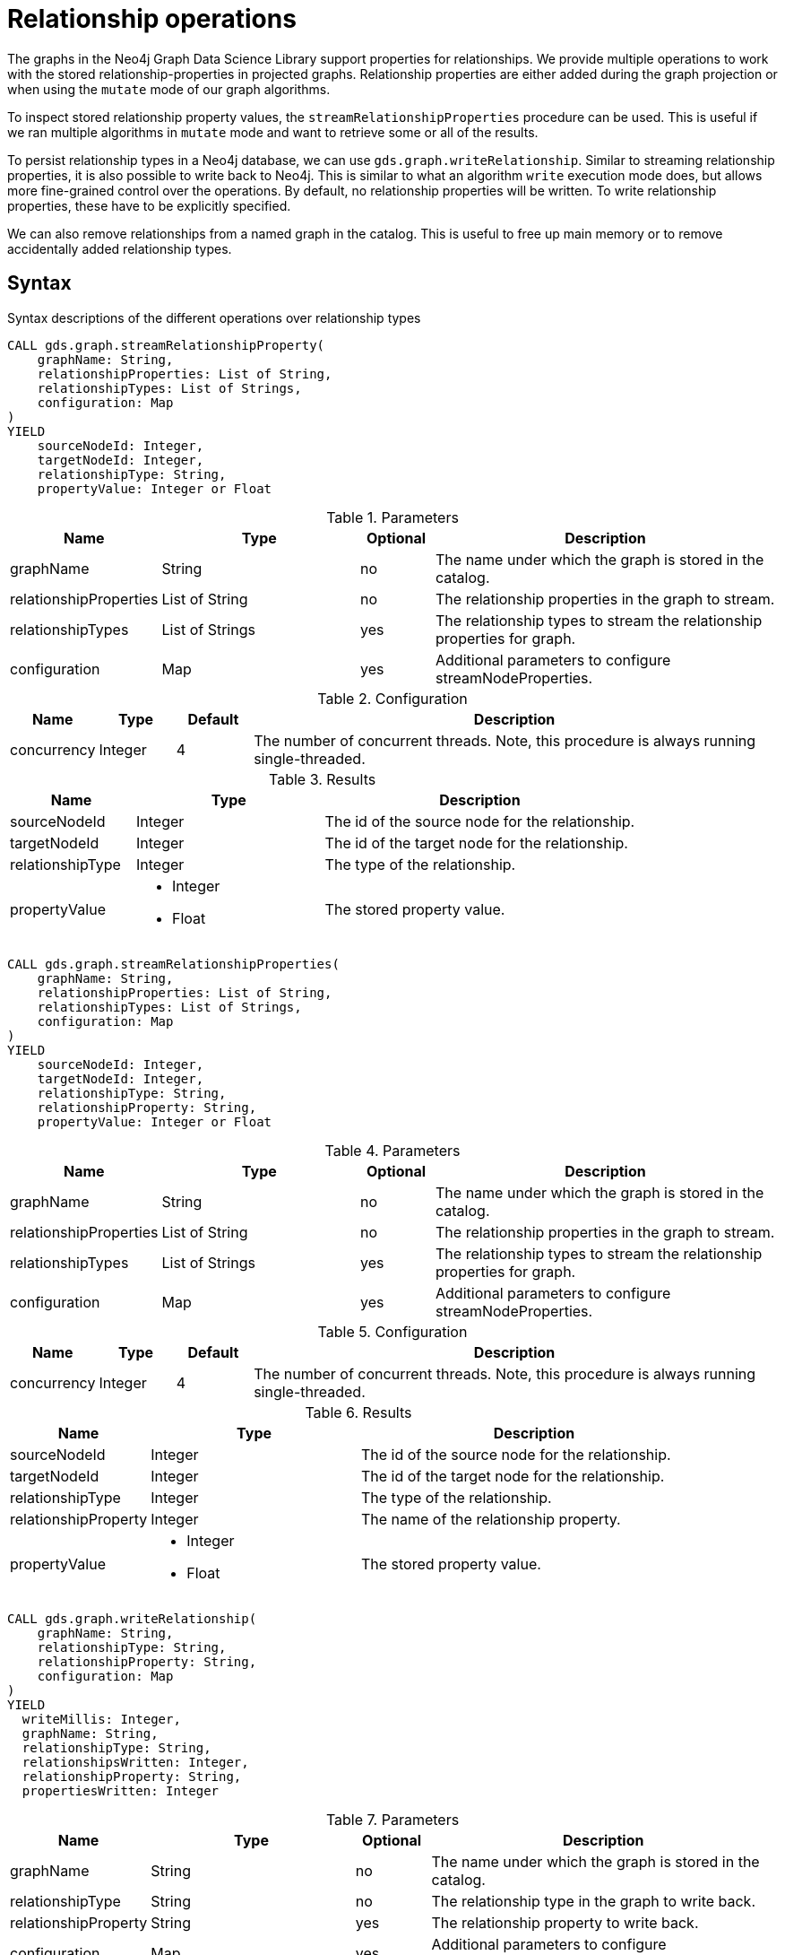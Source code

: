 [[graph-catalog-relationship-ops]]
= Relationship operations
:description: This section details the operations available over relationships and relationship properties stored in projected graphs within the Neo4j Graph Data Science library.


The graphs in the Neo4j Graph Data Science Library support properties for relationships.
We provide multiple operations to work with the stored relationship-properties in projected graphs.
Relationship properties are either added during the graph projection or when using the `mutate` mode of our graph algorithms.

To inspect stored relationship property values, the `streamRelationshipProperties` procedure can be used.
This is useful if we ran multiple algorithms in `mutate` mode and want to retrieve some or all of the results.

To persist relationship types in a Neo4j database, we can use `gds.graph.writeRelationship`.
Similar to streaming relationship properties, it is also possible to write back to Neo4j.
This is similar to what an algorithm `write` execution mode does, but allows more fine-grained control over the operations.
By default, no relationship properties will be written. To write relationship properties, these have to be explicitly specified.

We can also remove relationships from a named graph in the catalog.
This is useful to free up main memory or to remove accidentally added relationship types.

== Syntax

.Syntax descriptions of the different operations over relationship types
[.tabbed-example, caption=]
====

[.include-with-stream-single-property]
======
[source, cypher, role=noplay]
----
CALL gds.graph.streamRelationshipProperty(
    graphName: String,
    relationshipProperties: List of String,
    relationshipTypes: List of Strings,
    configuration: Map
)
YIELD
    sourceNodeId: Integer,
    targetNodeId: Integer,
    relationshipType: String,
    propertyValue: Integer or Float
----

.Parameters
[opts="header",cols="1,3,1,5"]
|===
| Name                   | Type                       | Optional | Description
| graphName              | String                     | no       | The name under which the graph is stored in the catalog.
| relationshipProperties | List of String             | no       | The relationship properties in the graph to stream.
| relationshipTypes      | List of Strings            | yes      | The relationship types to stream the relationship properties for graph.
| configuration          | Map                        | yes      | Additional parameters to configure streamNodeProperties.
|===

.Configuration
[opts="header",cols="1,1,1,7"]
|===
| Name                   | Type                  | Default | Description
| concurrency            | Integer               | 4       | The number of concurrent threads. Note, this procedure is always running single-threaded.
|===

.Results
[opts="header",cols="2,3,5"]
|===
| Name                  | Type                                                 | Description
| sourceNodeId          | Integer                                              | The id of the source node for the relationship.
| targetNodeId          | Integer                                              | The id of the target node for the relationship.
| relationshipType      | Integer                                              | The type of the relationship.
.^| propertyValue
a|
* Integer
* Float
.^| The stored property value.
|===
======

[.include-with-stream]
======
[source, cypher, role=noplay]
----
CALL gds.graph.streamRelationshipProperties(
    graphName: String,
    relationshipProperties: List of String,
    relationshipTypes: List of Strings,
    configuration: Map
)
YIELD
    sourceNodeId: Integer,
    targetNodeId: Integer,
    relationshipType: String,
    relationshipProperty: String,
    propertyValue: Integer or Float
----

.Parameters
[opts="header",cols="1,3,1,5"]
|===
| Name                   | Type                       | Optional | Description
| graphName              | String                     | no       | The name under which the graph is stored in the catalog.
| relationshipProperties | List of String             | no       | The relationship properties in the graph to stream.
| relationshipTypes      | List of Strings            | yes      | The relationship types to stream the relationship properties for graph.
| configuration          | Map                        | yes      | Additional parameters to configure streamNodeProperties.
|===

.Configuration
[opts="header",cols="1,1,1,7"]
|===
| Name                   | Type                  | Default | Description
| concurrency            | Integer               | 4       | The number of concurrent threads. Note, this procedure is always running single-threaded.
|===

.Results
[opts="header",cols="2,3,5"]
|===
| Name                  | Type                                                 | Description
| sourceNodeId          | Integer                                              | The id of the source node for the relationship.
| targetNodeId          | Integer                                              | The id of the target node for the relationship.
| relationshipType      | Integer                                              | The type of the relationship.
| relationshipProperty  | Integer                                              | The name of the relationship property.
.^| propertyValue
a|
* Integer
* Float
.^| The stored property value.
|===
======

[.include-with-write]
======
[source, cypher, role=noplay]
----
CALL gds.graph.writeRelationship(
    graphName: String,
    relationshipType: String,
    relationshipProperty: String,
    configuration: Map
)
YIELD
  writeMillis: Integer,
  graphName: String,
  relationshipType: String,
  relationshipsWritten: Integer,
  relationshipProperty: String,
  propertiesWritten: Integer
----

.Parameters
[opts="header",cols="1,3,1,5"]
|===
| Name                  | Type    | Optional | Description
| graphName             | String  | no       | The name under which the graph is stored in the catalog.
| relationshipType      | String  | no       | The relationship type in the graph to write back.
| relationshipProperty  | String  | yes      | The relationship property to write back.
| configuration         | Map     | yes      | Additional parameters to configure writeRelationship.
|===

.Configuration
[opts="header",cols="1,1,1,7"]
|===
| Name                   | Type                  | Default           | Description
| concurrency            | Integer               | 4                 | The number of concurrent threads used for running the procedure. Also provides the default value for `writeConcurrency`. Note, this procedure is always running single-threaded.
| writeConcurrency       | Integer               | 'concurrency'     | The number of concurrent threads used for writing the relationship properties. Note, this procedure is always running single-threaded.
|===

.Results
[opts="header",cols="2,3,5"]
|===
| Name                  | Type                     | Description
| writeMillis           | Integer                  | Milliseconds for writing result data back to Neo4j.
| graphName             | String                   | The name of a graph stored in the catalog.
| relationshipType      | String                   | The type of the relationship that was written.
| relationshipsWritten  | Integer                  | Number relationships written.
| relationshipProperty  | String                   | The name of the relationship property that was written.
| propertiesWritten     | Integer                  | Number relationships properties written.
|===
======

[.include-with-delete-relationships]
======
[source, cypher, role=noplay]
----
CALL gds.graph.deleteRelationships(
    graphName: String,
    relationshipType: String
)
YIELD
  graphName: String,
  relationshipType: String,
  deletedRelationships: Integer,
  deletedProperties: Map
----

.Parameters
[opts="header",cols="1,3,1,5"]
|===
| Name             | Type    | Optional | Description
| graphName        | String  | no       | The name under which the graph is stored in the catalog.
| relationshipType | String  | no       | The relationship type in the graph to remove.
|===

.Results
[opts="header",cols="2,3,5"]
|===
| Name                 | Type       | Description
| graphName            | String     | The name of a graph stored in the catalog.
| relationshipType     | String     | The type of the removed relationships.
| deletedRelationships | Integer    | Number of removed relationships from the in-memory graph.
| deletedProperties    | Integer    | Map where the key is the name of the relationship property, and the value is the number of removed properties under that name.
|===
======
====


== Examples

In order to demonstrate the GDS capabilities over node properties, we are going to create a small graph in Neo4j and project it into our graph catalog.

image::example-graphs/node-similarity.svg[Visualization of the example graph,align="center"]

.The following Cypher statement will create the example graph in the Neo4j database:
[source, cypher, role=noplay setup-query]
----
CREATE
  (alice:Person {name: 'Alice'}),
  (bob:Person {name: 'Bob'}),
  (carol:Person {name: 'Carol'}),
  (dave:Person {name: 'Dave'}),
  (eve:Person {name: 'Eve'}),
  (guitar:Instrument {name: 'Guitar'}),
  (synth:Instrument {name: 'Synthesizer'}),
  (bongos:Instrument {name: 'Bongos'}),
  (trumpet:Instrument {name: 'Trumpet'}),

  (alice)-[:LIKES { score: 5 }]->(guitar),
  (alice)-[:LIKES { score: 4 }]->(synth),
  (alice)-[:LIKES { score: 3, strength: 0.5}]->(bongos),
  (bob)-[:LIKES { score: 4 }]->(guitar),
  (bob)-[:LIKES { score: 5 }]->(synth),
  (carol)-[:LIKES { score: 2 }]->(bongos),
  (dave)-[:LIKES { score: 3 }]->(guitar),
  (dave)-[:LIKES { score: 1 }]->(synth),
  (dave)-[:LIKES { score: 5 }]->(bongos)
----

.Project the graph:
[source, cypher, role=noplay graph-project-query]
----
CALL gds.graph.project(
  'personsAndInstruments',
  ['Person', 'Instrument'],         // <1>
  {
    LIKES: {
      type: 'LIKES',                // <2>
      properties: {
        strength: {                 // <3>
          property: 'strength',
          defaultValue: 1.0
        },
        score: {
          property: 'score'         // <4>
        }
      }
    }
  }
)
----
<1> Project node labels `Person` and `Instrument`.
<2> Project relationship type `LIKES`.
<3> Project property `strength` of relationship type `LIKES` setting a default value of `1.0` because not all relationships have that property.
<4> Project property `score` of relationship type `LIKES`.

.Compute the Node Similarity in our graph:
[source, cypher, role=noplay graph-project-query]
----
CALL gds.nodeSimilarity.mutate('personsAndInstruments', {   // <1>
  mutateRelationshipType: 'SIMILAR',                        // <2>
  mutateProperty: 'score'                                   // <3>
})
----
<1> Run NodeSimilarity in `mutate` mode on `personsAndInstruments` projected graph.
<2> The algorithm will add relationships of type `SIMILAR` to the projected graph.
<3> The algorithm will add relationship property `score` for each added relationship.


=== Stream

[[catalog-graph-stream-single-relationship-property-example]]
==== Single property

The most basic case for streaming relationship information from a named graph is a single property.
In the example below we stream the relationship property `score`.

[role=query-example]
--
.Stream a single relationship property:
[source, cypher, role=noplay]
----
CALL gds.graph.streamRelationshipProperty(
  'personsAndInstruments',                  // <1>
  'score'                                   // <2>
)
YIELD
  sourceNodeId, targetNodeId, relationshipType, propertyValue
RETURN
  gds.util.asNode(sourceNodeId).name as source, gds.util.asNode(targetNodeId).name as target, relationshipType, propertyValue
ORDER BY source ASC, target ASC
----
<1> The name of the projected graph.
<2> The property we want to stream out.

.Results
[opts="header"]
|===
| source  | target        | relationshipType  | propertyValue
| "Alice" | "Bob"         | "SIMILAR"         | 0.6666666666666666
| "Alice" | "Bongos"      | "LIKES"           | 3.0
| "Alice" | "Carol"       | "SIMILAR"         | 0.3333333333333333
| "Alice" | "Dave"        | "SIMILAR"         | 1.0
| "Alice" | "Guitar"      | "LIKES"           | 5.0
| "Alice" | "Synthesizer" | "LIKES"           | 4.0
| "Bob"   | "Alice"       | "SIMILAR"         | 0.6666666666666666
| "Bob"   | "Dave"        | "SIMILAR"         | 0.6666666666666666
| "Bob"   | "Guitar"      | "LIKES"           | 4.0
| "Bob"   | "Synthesizer" | "LIKES"           | 5.0
| "Carol" | "Alice"       | "SIMILAR"         | 0.3333333333333333
| "Carol" | "Bongos"      | "LIKES"           | 2.0
| "Carol" | "Dave"        | "SIMILAR"         | 0.3333333333333333
| "Dave"  | "Alice"       | "SIMILAR"         | 1.0
| "Dave"  | "Bob"         | "SIMILAR"         | 0.6666666666666666
| "Dave"  | "Bongos"      | "LIKES"           | 5.0
| "Dave"  | "Carol"       | "SIMILAR"         | 0.3333333333333333
| "Dave"  | "Guitar"      | "LIKES"           | 3.0
| "Dave"  | "Synthesizer" | "LIKES"           | 1.0
|===
--

As we can see from the results, we get two relationship types (`SIMILAR` and `LIKES`) that have the `score` relationship property.
We can further on filter the relationship types we want to stream, this is demonstrated in the next example.

[role=query-example]
--
.Stream a single relationship property for specific relationship type:
[source, cypher, role=noplay]
----
CALL gds.graph.streamRelationshipProperty(
  'personsAndInstruments',                  // <1>
  'score',                                  // <2>
  ['SIMILAR']                               // <3>
)
YIELD
  sourceNodeId, targetNodeId, relationshipType, propertyValue
RETURN
  gds.util.asNode(sourceNodeId).name as source, gds.util.asNode(targetNodeId).name as target, relationshipType, propertyValue
ORDER BY source ASC, target ASC
----
<1> The name of the projected graph.
<2> The property we want to stream out.
<3> List of relationship types we want to stream the property from, only use the ones we need.

.Results
[opts="header"]
|===
|  source | target  | relationshipType  | propertyValue
| "Alice" | "Bob"   | "SIMILAR"         | 0.6666666666666666
| "Alice" | "Carol" | "SIMILAR"         | 0.3333333333333333
| "Alice" | "Dave"  | "SIMILAR"         | 1.0
| "Bob"   | "Alice" | "SIMILAR"         | 0.6666666666666666
| "Bob"   | "Dave"  | "SIMILAR"         | 0.6666666666666666
| "Carol" | "Alice" | "SIMILAR"         | 0.3333333333333333
| "Carol" | "Dave"  | "SIMILAR"         | 0.3333333333333333
| "Dave"  | "Alice" | "SIMILAR"         | 1.0
| "Dave"  | "Bob"   | "SIMILAR"         | 0.6666666666666666
| "Dave"  | "Carol" | "SIMILAR"         | 0.3333333333333333
|===
--

[[catalog-graph-stream-relationship-properties-example]]
==== Multiple properties

It is also possible to stream multiple relationship properties.

[role=query-example]
--
.Stream multiple relationship properties:
[source, cypher, role=noplay]
----
CALL gds.graph.streamRelationshipProperties(
  'personsAndInstruments',                      // <1>
  ['score', 'strength'],                        // <2>
  ['LIKES']                                     // <3>
)
YIELD
  sourceNodeId, targetNodeId, relationshipType, relationshipProperty, propertyValue
RETURN
  gds.util.asNode(sourceNodeId).name as source, gds.util.asNode(targetNodeId).name as target, relationshipType, relationshipProperty, propertyValue
ORDER BY source ASC, target ASC
----
<1> The name of the projected graph.
<2> List of properties we want to stream out, allows us to stream more than one property.
<3> List of relationship types we want to stream the property from, only use the ones we need.

.Results
[opts="header"]
|===
| source  | target        | relationshipType  | relationshipProperty  | propertyValue
| "Alice" | "Bongos"      | "LIKES"           | "score"               | 3.0
| "Alice" | "Bongos"      | "LIKES"           | "strength"            | 0.5
| "Alice" | "Guitar"      | "LIKES"           | "score"               | 5.0
| "Alice" | "Guitar"      | "LIKES"           | "strength"            | 1.0
| "Alice" | "Synthesizer" | "LIKES"           | "score"               | 4.0
| "Alice" | "Synthesizer" | "LIKES"           | "strength"            | 1.0
| "Bob"   | "Guitar"      | "LIKES"           | "score"               | 4.0
| "Bob"   | "Guitar"      | "LIKES"           | "strength"            | 1.0
| "Bob"   | "Synthesizer" | "LIKES"           | "score"               | 5.0
| "Bob"   | "Synthesizer" | "LIKES"           | "strength"            | 1.0
| "Carol" | "Bongos"      | "LIKES"           | "score"               | 2.0
| "Carol" | "Bongos"      | "LIKES"           | "strength"            | 1.0
| "Dave"  | "Bongos"      | "LIKES"           | "score"               | 5.0
| "Dave"  | "Bongos"      | "LIKES"           | "strength"            | 1.0
| "Dave"  | "Guitar"      | "LIKES"           | "score"               | 3.0
| "Dave"  | "Guitar"      | "LIKES"           | "strength"            | 1.0
| "Dave"  | "Synthesizer" | "LIKES"           | "score"               | 1.0
| "Dave"  | "Synthesizer" | "LIKES"           | "strength"            | 1.0
|===
--


==== Multiple relationship types

Similar to the multiple relationship properties we can stream properties for multiple relationship types.

[role=query-example]
--
.Stream relationship properties of a multiple relationship projections:
[source, cypher, role=noplay]
----
CALL gds.graph.streamRelationshipProperties(
  'personsAndInstruments',                          // <1>
  ['score'],                                        // <2>
  ['LIKES', 'SIMILAR']                              // <3>
)
YIELD
  sourceNodeId, targetNodeId, relationshipType, relationshipProperty, propertyValue
RETURN
  gds.util.asNode(sourceNodeId).name as source,     // <4>
  gds.util.asNode(targetNodeId).name as target,     // <5>
  relationshipType,
  relationshipProperty,
  propertyValue
ORDER BY source ASC, target ASC
----
<1> The name of the projected graph.
<2> List of properties we want to stream out, allows us to stream more than one property.
<3> List of relationship types we want to stream the property from, only use the ones we need.
<4> Return the `name` of the source node.
<5> Return the `name` of the target node.

.Results
[opts="header"]
|===
| source  | target        | relationshipType  | relationshipProperty  | propertyValue
| "Alice" | "Bob"         | "SIMILAR"         | "score"               | 0.6666666666666666
| "Alice" | "Bongos"      | "LIKES"           | "score"               | 3.0
| "Alice" | "Carol"       | "SIMILAR"         | "score"               | 0.3333333333333333
| "Alice" | "Dave"        | "SIMILAR"         | "score"               | 1.0
| "Alice" | "Guitar"      | "LIKES"           | "score"               | 5.0
| "Alice" | "Synthesizer" | "LIKES"           | "score"               | 4.0
| "Bob"   | "Alice"       | "SIMILAR"         | "score"               | 0.6666666666666666
| "Bob"   | "Dave"        | "SIMILAR"         | "score"               | 0.6666666666666666
| "Bob"   | "Guitar"      | "LIKES"           | "score"               | 4.0
| "Bob"   | "Synthesizer" | "LIKES"           | "score"               | 5.0
| "Carol" | "Alice"       | "SIMILAR"         | "score"               | 0.3333333333333333
| "Carol" | "Bongos"      | "LIKES"           | "score"               | 2.0
| "Carol" | "Dave"        | "SIMILAR"         | "score"               | 0.3333333333333333
| "Dave"  | "Alice"       | "SIMILAR"         | "score"               | 1.0
| "Dave"  | "Bob"         | "SIMILAR"         | "score"               | 0.6666666666666666
| "Dave"  | "Bongos"      | "LIKES"           | "score"               | 5.0
| "Dave"  | "Carol"       | "SIMILAR"         | "score"               | 0.3333333333333333
| "Dave"  | "Guitar"      | "LIKES"           | "score"               | 3.0
| "Dave"  | "Synthesizer" | "LIKES"           | "score"               | 1.0
|===
--

NOTE: The properties we want to stream must exist for each specified relationship type.

[[catalog-graph-write-relationship-example]]
=== Write

We can write relationships stored in a named in-memory graph back to Neo4j.
This can be used to write algorithm results (for example from xref::algorithms/node-similarity.adoc[Node Similarity]) or relationships that have been aggregated during graph creation.

The relationships to write are specified by a relationship type.

NOTE: Relationships are always written using a single thread.

==== Relationship type

[role=query-example]
--
.Write relationships to Neo4j:
[source, cypher, role=noplay]
----
CALL gds.graph.writeRelationship(
  'personsAndInstruments',        // <1>
  'SIMILAR'                       // <2>
)
YIELD
  graphName, relationshipType, relationshipProperty, relationshipsWritten, propertiesWritten
----
<1> The name of the projected graph.
<2> The relationship type we want to write back to the Neo4j database.

.Results
[opts="header"]
|===
| graphName               | relationshipType | relationshipProperty | relationshipsWritten | propertiesWritten
| "personsAndInstruments" | "SIMILAR"        | null                 | 10                   | 0
|===
--

By default, no relationship properties will be written, as it can be seen from the results, the `relationshipProperty` value is `null` and `propertiesWritten` are `0`.

Here is an illustration of how the example graph looks in Neo4j after executing the example above.

image::example-graphs/write_relationships_graph.svg[Visualization of the example graph after writing relationships back,align="center"]

The `SIMILAR` relationships have been added to the underlying database and can be used in Cypher queries or for projecting to in-memory graph for running algorithms.
The relationships in this example are undirected because we used xref::algorithms/node-similarity.adoc[Node Similarity] to mutate the in-memory graph and this algorithm creates undirected relationships, this may not be the case if we use different algorithms.


==== Relationship type with property

To write relationship properties, these have to be explicitly specified.

[role=query-example]
--
.Write relationships and their properties to Neo4j:
[source, cypher, role=noplay]
----
CALL gds.graph.writeRelationship(
  'personsAndInstruments',          // <1>
  'SIMILAR',                        // <2>
  'score'                           // <3>
)
YIELD
  graphName, relationshipType, relationshipProperty, relationshipsWritten, propertiesWritten
----
<1> The name of the projected graph.
<2> The relationship type we want to write back to the Neo4j database.
<3> The property name of the relationship we want to write back to the Neo4j database.

.Results
[opts="header"]
|===
| graphName               | relationshipType | relationshipProperty | relationshipsWritten | propertiesWritten
| "personsAndInstruments" | "SIMILAR"        | "score"              | 10                   | 10
|===
--


[[catalog-graph-delete-rel-type]]
=== Delete

We can delete all relationships of a given type from a named graph in the catalog.
This is useful to free up main memory or to remove accidentally added relationship types.

[NOTE]
====
Deleting relationships of a given type is only possible if it is not the last relationship type present in the graph.
If we still want to delete these relationships we need to xref::graph-drop.adoc[drop the graph] instead.
====

[role=query-example]
--
.Delete all relationships of type `SIMILAR` from a named graph:
[source, cypher, role=noplay]
----
CALL gds.graph.deleteRelationships(
  'personsAndInstruments',            // <1>
  'SIMILAR'                           // <2>
)
YIELD
  graphName, relationshipType, deletedRelationships, deletedProperties
----
<1> The name of the projected graph.
<2> The relationship type we want to delete from the projected graph.

.Results
[opts="header"]
|===
| graphName               | relationshipType | deletedRelationships | deletedProperties
| "personsAndInstruments" | "SIMILAR"        | 10                   | {score=10}
|===
--
